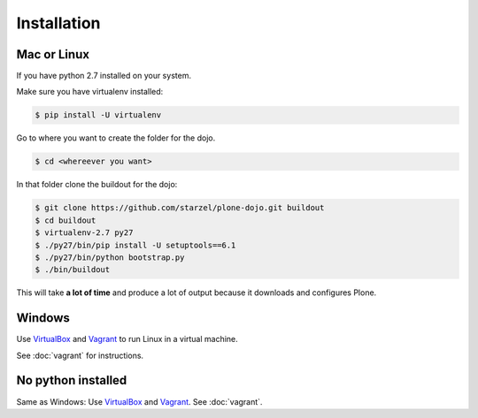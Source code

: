 Installation
============

Mac or Linux
------------

If you have python 2.7 installed on your system.

Make sure you have virtualenv installed:

..  code-block:: bash

    $ pip install -U virtualenv

Go to where you want to create the folder for the dojo.

..  code-block:: bash

    $ cd <whereever you want>

In that folder clone the buildout for the dojo:

..  code-block:: bash

    $ git clone https://github.com/starzel/plone-dojo.git buildout
    $ cd buildout
    $ virtualenv-2.7 py27
    $ ./py27/bin/pip install -U setuptools==6.1
    $ ./py27/bin/python bootstrap.py
    $ ./bin/buildout

This will take **a lot of time** and produce a lot of output because it downloads and configures Plone.


Windows
-------

Use `VirtualBox <https://www.virtualbox.org>`_ and `Vagrant <http://www.vagrantup.com>`_ to run Linux in a virtual machine.

See :doc:`vagrant` for instructions.


No python installed
-------------------

Same as Windows: Use `VirtualBox <https://www.virtualbox.org>`_ and `Vagrant <http://www.vagrantup.com>`_. See :doc:`vagrant`.
